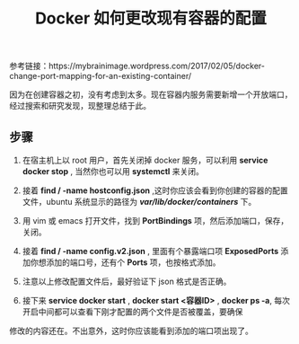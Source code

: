 #+TITLE: Docker 如何更改现有容器的配置

参考链接：https://mybrainimage.wordpress.com/2017/02/05/docker-change-port-mapping-for-an-existing-container/

因为在创建容器之初，没有考虑到太多。现在容器内服务需要新增一个开放端口，经过搜索和研究发现，现整理总结于此。

** 步骤
1. 在宿主机上以 root 用户，首先关闭掉 docker 服务，可以利用 *service docker stop* , 当然你也可以用 *systemctl* 来关闭。

2. 接着 *find / -name hostconfig.json* ,这时你应该会看到你创建的容器的配置文件，ubuntu 系统显示的路径为 */var/lib/docker/containers/* 下。

3. 用 vim 或 emacs 打开文件，找到 *PortBindings* 项，然后添加端口，保存，关闭。

4. 接着 *find / -name config.v2.json* , 里面有个暴露端口项 *ExposedPorts* 添加你想添加的端口号，还有个 *Ports* 项，也按格式添加。

5. 注意以上修改配置文件后，最好验证下 json 格式是否正确。

6. 接下来 *service docker start* ,  *docker start <容器ID>* , *docker ps -a*, 每次开启中间都可以查看下刚才配置的两个文件是否被覆盖，要确保
修改的内容还在。不出意外，这时你应该能看到添加的端口项出现了。

